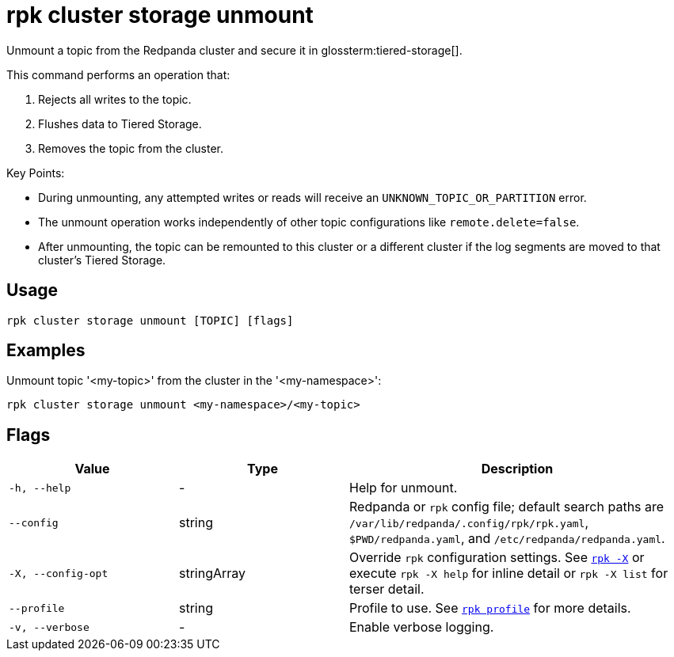 = rpk cluster storage unmount

Unmount a topic from the Redpanda cluster and secure it in glossterm:tiered-storage[].

This command performs an operation that:

1. Rejects all writes to the topic.

2. Flushes data to Tiered Storage.

3. Removes the topic from the cluster.

Key Points:

- During unmounting, any attempted writes or reads will receive an `UNKNOWN_TOPIC_OR_PARTITION` error.

- The unmount operation works independently of other topic configurations like `remote.delete=false`.

- After unmounting, the topic can be remounted to this cluster or a different cluster if the log segments are moved to that cluster's Tiered Storage.

== Usage

[,bash]
----
rpk cluster storage unmount [TOPIC] [flags]
----

== Examples

Unmount topic '<my-topic>' from the cluster in the '<my-namespace>':

[,bash]
----
rpk cluster storage unmount <my-namespace>/<my-topic>
----

== Flags

[cols="1m,1a,2a"]
|===
|*Value* |*Type* |*Description*

|-h, --help |- |Help for unmount.

|--config |string |Redpanda or `rpk` config file; default search paths are `/var/lib/redpanda/.config/rpk/rpk.yaml`, `$PWD/redpanda.yaml`, and `/etc/redpanda/redpanda.yaml`.

|-X, --config-opt |stringArray |Override `rpk` configuration settings. See xref:reference:rpk/rpk-x-options.adoc[`rpk -X`] or execute `rpk -X help` for inline detail or `rpk -X list` for terser detail.

|--profile |string |Profile to use. See xref:reference:rpk/rpk-profile.adoc[`rpk profile`] for more details.

|-v, --verbose |- |Enable verbose logging.
|===